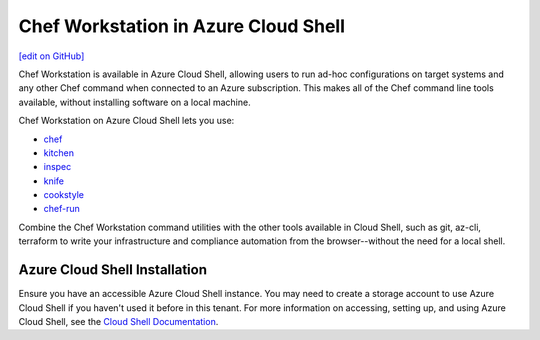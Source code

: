 =====================================================
Chef Workstation in Azure Cloud Shell
=====================================================
`[edit on GitHub] <https://github.com/chef/chef-web-docs/blob/master/chef_master/source/azure_cwa_cloud_shell.rst>`__

Chef Workstation is available in Azure Cloud Shell, allowing users to run ad-hoc configurations on target systems and any other Chef command when connected to an Azure subscription. This makes all of the Chef command line tools available, without installing software on a local machine.

Chef Workstation on Azure Cloud Shell lets you use:

* `chef </ctl_chef.html>`__
* `kitchen </ctl_kitchen.html>`__
* `inspec </docs/reference/cli/>`__
* `knife <//knife.html>`__
* `cookstyle <cookstyle.html>`__
* `chef-run <https://www.chef.sh/docs/chef-workstation/getting-started/>`__

Combine the Chef Workstation command utilities with the other tools available in Cloud Shell, such as git, az-cli, terraform to write your infrastructure and compliance automation from the browser--without the need for a local shell.

Azure Cloud Shell Installation
==============================================================

Ensure you have an accessible Azure Cloud Shell instance. You may need to create a storage account to use Azure Cloud Shell if you haven't used it before in this tenant.
For more information on accessing, setting up, and using Azure Cloud Shell, see the `Cloud Shell Documentation <https://docs.microsoft.com/en-us/azure/cloud-shell/quickstart>`__.
